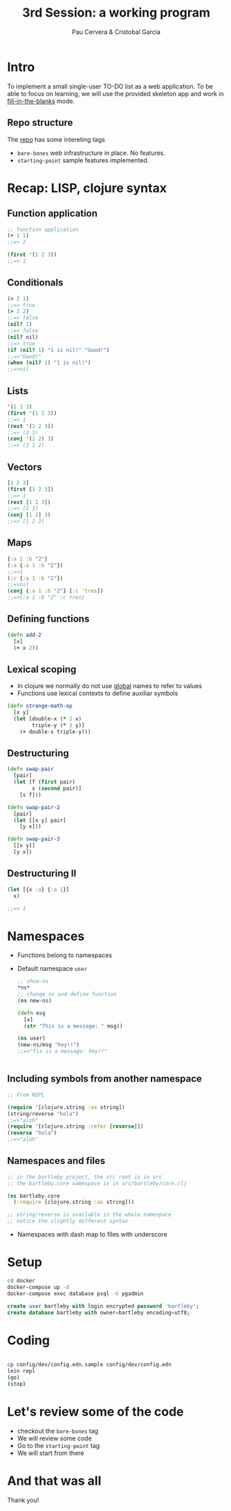 #+title: 3rd Session: a working program
#+author: Pau Cervera & Cristobal Garcia
#+REVEAL_ROOT: http://cdn.jsdelivr.net/reveal.js/3.0.0/
#+OPTIONS: num:nil


* Intro

To implement a small single-user TO-DO list as a web application. To be able
to focus on learning, we will use the provided skeleton app and work in
_fill-in-the-blanks_ mode.

** Repo structure

   The [[https://github.com/capside-functional-nomads/bartleby][repo]] has some intereting tags

   - =bare-bones= web infrastructure in place. No features.
   - =starting-point= sample features implemented.

* Recap: LISP, clojure syntax

** Function application

  #+begin_src clojure :eval never
  ;; function application
  (+ 1 1)
  ;;=> 2

  (first '(1 2 3))
  ;;=> 1
  #+end_src

** Conditionals

  #+begin_src clojure :eval never
    (> 2 1)
    ;;=> true
    (> 2 2)
    ;;=> false
    (nil? 1)
    ;;=> false
    (nil? nil)
    ;;=> true
    (if (nil? 1) "1 is nil!" "Good!")
    ;;=>"Good!"
    (when (nil? 1) "1 is nil!")
    ;;=>nil
  #+end_src

** Lists
  
  #+begin_src clojure :eval never
  '(1 2 3)
  (first '(1 2 3))
  ;;=> 1
  (rest '(1 2 3))
  ;;=> (2 3)
  (conj '(1 2) 3)
  ;;=> (3 1 2)
  #+end_src

** Vectors

  #+begin_src clojure :eval never
  [1 2 3]
  (first [1 2 3])
  ;;=> 1
  (rest [1 2 3])
  ;;=> [2 3]
  (conj [1 2] 3)
  ;;=> [1 2 3]
  #+end_src

** Maps

  #+begin_src clojure :eval never
  {:a 1 :b "2"}
  (:a {:a 1 :b "2"})
  ;;=>1
  (:c {:a 1 :b "2"})
  ;;=>nil
  (conj {:a 1 :b "2"} [:c 'tres])
  ;;=>{:a 1 :b "2" :c tres}
  #+end_src

** Defining functions

  #+begin_src clojure :eval never
    (defn add-2
      [x]
      (+ x 2))
  #+end_src

** Lexical scoping

   - In clojure we normally do not use _global_ names to refer to values
   - Functions use lexical contexts to define auxiliar symbols

  #+begin_src clojure :eval never
    (defn strange-math-op
      [x y]
      (let [double-x (* 2 x)
            triple-y (* 3 y)]
        (+ double-x triple-y)))
  #+end_src

** Destructuring

   #+begin_src clojure :eval never
     (defn swap-pair
       [pair]
       (let [f (first pair)
             s (second pair)]
         [s f]))

     (defn swap-pair-2
       [pair]
       (let [[x y] pair]
         [y x]))

     (defn swap-pair-3
       [[x y]]
       [y x])
   #+end_src

** Destructuring II

   #+begin_src clojure :eval never
     (let [{x :a} {:a 1}]
       x)

     ;;=> 1
   #+end_src

* Namespaces

  - Functions belong to namespaces
  - Default namespace =user=

   #+begin_src clojure :eval never
     ;; show-ns
     ,*ns*
     ;; change ns and define function
     (ns new-ns)

     (defn msg
       [x]
       (str "This is a message: " msg))

     (ns user)
     (new-ns/msg "hey!!")
     ;;=>"Tis is a message: hey!!"


   #+end_src

** Including symbols from another namespace

   #+begin_src clojure :eval never
     ;; from REPL

     (require '[clojure.string :as string])
     (string/reverse "hola")
     ;;=>"aloh"
     (require '[clojure.string :refer [reverse]])
     (reverse "hola")
     ;;=>"aloh"
   #+end_src

** Namespaces and files

   
   #+begin_src clojure :eval never
     ;; in the bartleby project, the src root is in src
     ;; the bartleby.core namespace is in src/bartleby/core.clj

     (ns bartleby.core
       (:require [clojure.string :as string]))

     ;; string/reverse is available in the whole namespace
     ;; notice the slightly different syntax

   #+end_src

   - Namespaces with dash map to files with underscore
   


* Setup

  #+begin_src bash :eval never
    cd docker
    docker-compose up -d
    docker-compose exec database psql -U pgadmin
  #+end_src

  #+begin_src sql :eval never
    create user bartleby with login encrypted password 'bartleby';
    create database bartleby with owner=bartleby encoding=utf8;
  #+end_src

* Coding

  
  #+begin_src bash :eval never

  cp config/dev/config.edn.sample config/dev/config.edn
  lein repl
  (go)
  (stop)

  #+end_src

* Let's review some of the code

  - checkout the =bare-bones= tag
  - We will review some code
  - Go to the =starting-point= tag
  - We will start from there

* And that was all

  Thank you!
